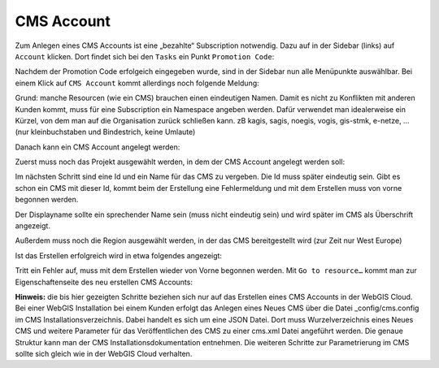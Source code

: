 CMS Account
===========


Zum Anlegen eines CMS Accounts ist eine „bezahlte“ Subscription notwendig.
Dazu auf in der Sidebar (links) auf ``Account`` klicken. Dort findet sich bei den ``Tasks`` ein Punkt ``Promotion Code``:

.. image:: img/image103.png



Nachdem der Promotion Code erfolgeich eingegeben wurde, sind in der Sidebar nun alle Menüpunkte auswählbar. Bei einem Klick auf ``CMS Account`` kommt allerdings noch folgende Meldung:
 
.. image:: img/image106.png

Grund: manche Resourcen (wie ein CMS) brauchen einen eindeutigen Namen. Damit es nicht zu Konflikten mit anderen Kunden kommt, muss für eine Subscription ein Namespace angeben werden. Dafür verwendet man idealerweise ein Kürzel, von dem man auf die Organisation zurück schließen kann. zB kagis, sagis, noegis, vogis, gis-stmk, e-netze, …  (nur kleinbuchstaben und Bindestrich, keine Umlaute)

.. image:: img/image107.png

Danach kann ein CMS Account angelegt werden:

.. image:: img/image108.png

Zuerst muss noch das Projekt ausgewählt werden, in dem der CMS Account angelegt werden soll:

.. image:: img/image113.png

Im nächsten Schritt sind eine Id und ein Name für das CMS zu vergeben. Die Id muss später eindeutig sein. Gibt es schon ein CMS mit dieser Id, kommt beim der Erstellung eine Fehlermeldung und mit dem Erstellen muss von vorne begonnen werden.

.. image:: img/image110.png

Der Displayname sollte ein sprechender Name sein (muss nicht eindeutig sein) und wird später im CMS als Überschrift angezeigt. 

Außerdem muss noch die Region ausgewählt werden, in der das CMS bereitgestellt wird (zur Zeit nur West Europe)

Ist das Erstellen erfolgreich wird in etwa folgendes angezeigt:

.. image:: img/image111.png

Tritt ein Fehler auf, muss mit dem Erstellen wieder von Vorne begonnen werden. Mit ``Go to resource…`` kommt man zur Eigenschaftenseite des neu erstellen CMS Accounts:

.. image:: img/image112.png


**Hinweis:** die bis hier gezeigten Schritte beziehen sich nur auf das Erstellen eines CMS Accounts in der WebGIS Cloud. Bei einer WebGIS Installation bei einem Kunden erfolgt das Anlegen eines Neues CMS über die Datei _config/cms.config im CMS Installationsverzeichnis. Dabei handelt es sich um eine JSON Datei. Dort muss Wurzelverzeichnis eines Neues CMS und weitere Parameter für das Veröffentlichen des CMS zu einer cms.xml Datei angeführt werden. Die genaue Struktur kann man der CMS Installationsdokumentation entnehmen. 
Die weiteren Schritte zur Parametrierung im CMS sollte sich gleich wie in der WebGIS Cloud verhalten. 
